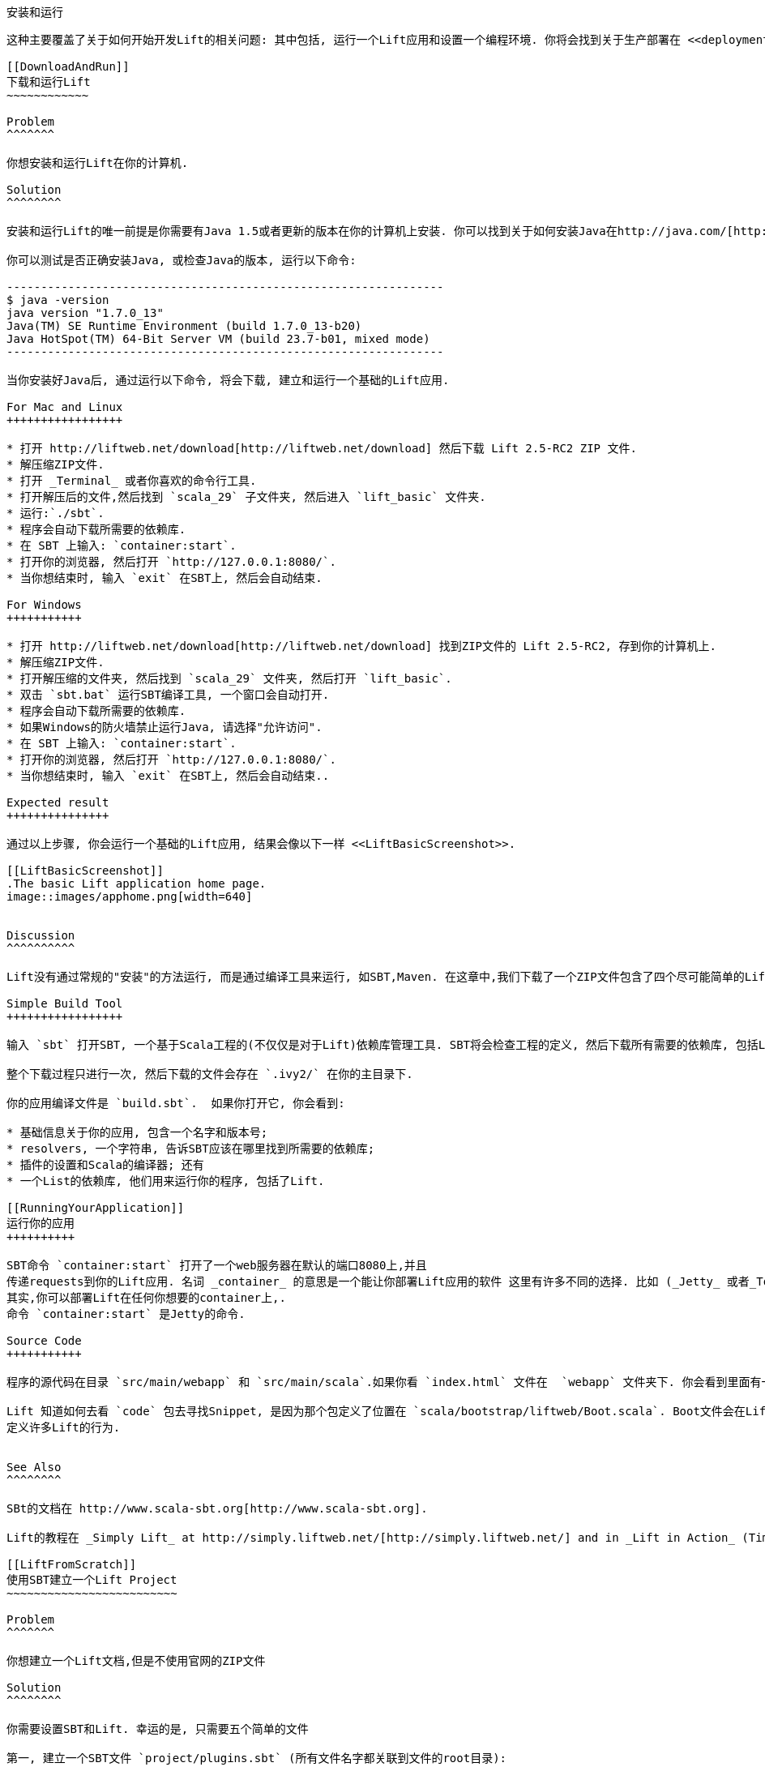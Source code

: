 [[InstallAndRunning]]
安装和运行
--------

这种主要覆盖了关于如何开始开发Lift的相关问题: 其中包括, 运行一个Lift应用和设置一个编程环境. 你将会找到关于生产部署在 <<deployment>>.

[[DownloadAndRun]]
下载和运行Lift
~~~~~~~~~~~~

Problem
^^^^^^^

你想安装和运行Lift在你的计算机.

Solution
^^^^^^^^

安装和运行Lift的唯一前提是你需要有Java 1.5或者更新的版本在你的计算机上安装. 你可以找到关于如何安装Java在http://java.com/[http://java.com/].

你可以测试是否正确安装Java, 或检查Java的版本, 运行以下命令:

----------------------------------------------------------------
$ java -version
java version "1.7.0_13"
Java(TM) SE Runtime Environment (build 1.7.0_13-b20)
Java HotSpot(TM) 64-Bit Server VM (build 23.7-b01, mixed mode)
----------------------------------------------------------------

当你安装好Java后, 通过运行以下命令, 将会下载, 建立和运行一个基础的Lift应用.

For Mac and Linux
+++++++++++++++++

* 打开 http://liftweb.net/download[http://liftweb.net/download] 然后下载 Lift 2.5-RC2 ZIP 文件.
* 解压缩ZIP文件.
* 打开 _Terminal_ 或者你喜欢的命令行工具.
* 打开解压后的文件,然后找到 `scala_29` 子文件夹, 然后进入 `lift_basic` 文件夹.
* 运行:`./sbt`.
* 程序会自动下载所需要的依赖库.
* 在 SBT 上输入: `container:start`.
* 打开你的浏览器, 然后打开 `http://127.0.0.1:8080/`.
* 当你想结束时, 输入 `exit` 在SBT上, 然后会自动结束.

For Windows
+++++++++++

* 打开 http://liftweb.net/download[http://liftweb.net/download] 找到ZIP文件的 Lift 2.5-RC2, 存到你的计算机上.
* 解压缩ZIP文件.
* 打开解压缩的文件夹, 然后找到 `scala_29` 文件夹, 然后打开 `lift_basic`.
* 双击 `sbt.bat` 运行SBT编译工具, 一个窗口会自动打开.
* 程序会自动下载所需要的依赖库.
* 如果Windows的防火墙禁止运行Java, 请选择"允许访问".
* 在 SBT 上输入: `container:start`.
* 打开你的浏览器, 然后打开 `http://127.0.0.1:8080/`.
* 当你想结束时, 输入 `exit` 在SBT上, 然后会自动结束..

Expected result
+++++++++++++++

通过以上步骤, 你会运行一个基础的Lift应用, 结果会像以下一样 <<LiftBasicScreenshot>>.

[[LiftBasicScreenshot]]
.The basic Lift application home page.
image::images/apphome.png[width=640]


Discussion
^^^^^^^^^^

Lift没有通过常规的"安装"的方法运行, 而是通过编译工具来运行, 如SBT,Maven. 在这章中,我们下载了一个ZIP文件包含了四个尽可能简单的Lift应用, 然后运行了他们通过编译工具.

Simple Build Tool
+++++++++++++++++

输入 `sbt` 打开SBT, 一个基于Scala工程的(不仅仅是对于Lift)依赖库管理工具. SBT将会检查工程的定义, 然后下载所有需要的依赖库, 包括Lift.

整个下载过程只进行一次, 然后下载的文件会存在 `.ivy2/` 在你的主目录下.

你的应用编译文件是 `build.sbt`.  如果你打开它, 你会看到:

* 基础信息关于你的应用, 包含一个名字和版本号;
* resolvers, 一个字符串, 告诉SBT应该在哪里找到所需要的依赖库;
* 插件的设置和Scala的编译器; 还有
* 一个List的依赖库, 他们用来运行你的程序, 包括了Lift.

[[RunningYourApplication]]
运行你的应用
++++++++++

SBT命令 `container:start` 打开了一个web服务器在默认的端口8080上,并且
传递requests到你的Lift应用. 名词 _container_ 的意思是一个能让你部署Lift应用的软件 这里有许多不同的选择. 比如 (_Jetty_ 或者_Tomcat_ 是比较受欢迎的) 他们都是通过同一个标准进行部署的.
其实,你可以部署Lift在任何你想要的container上,.
命令 `container:start` 是Jetty的命令.

Source Code
+++++++++++

程序的源代码在目录 `src/main/webapp` 和 `src/main/scala`.如果你看 `index.html` 文件在  `webapp` 文件夹下. 你会看到里面有一段 `lift:helloWorld`. 这是这个文件的引用 `scala/code/snippet/HelloWorld.scala`. 这是一个 _snippet invocation_ 并且是一个Lift的 _view first_ 网络应用设计模式. 这个模式没有routing的设置: 从前端的index页面,收集数据然后转发到view. 相反, view定义了后端函数取代的位置, 就像函数定义在 `HelloWorld.scala`.

Lift 知道如何去看 `code` 包去寻找Snippet, 是因为那个包定义了位置在 `scala/bootstrap/liftweb/Boot.scala`. Boot文件会在Lift运行后首先运行, 你可以在这里
定义许多Lift的行为.


See Also
^^^^^^^^

SBt的文档在 http://www.scala-sbt.org[http://www.scala-sbt.org].

Lift的教程在 _Simply Lift_ at http://simply.liftweb.net/[http://simply.liftweb.net/] and in _Lift in Action_ (Tim Perrett, 2011, Manning Publications Co).

[[LiftFromScratch]]
使用SBT建立一个Lift Project
~~~~~~~~~~~~~~~~~~~~~~~~~

Problem
^^^^^^^

你想建立一个Lift文档,但是不使用官网的ZIP文件

Solution
^^^^^^^^

你需要设置SBT和Lift. 幸运的是, 只需要五个简单的文件

第一, 建立一个SBT文件 `project/plugins.sbt` (所有文件名字都关联到文件的root目录):

[source,scala]
---------------------------------------------------------
libraryDependencies <+= sbtVersion(v => v match {
  case "0.11.0" => "com.github.siasia" %% "xsbt-web-plugin" % "0.11.0-0.2.8"
  case "0.11.1" => "com.github.siasia" %% "xsbt-web-plugin" % "0.11.1-0.2.10"
  case "0.11.2" => "com.github.siasia" %% "xsbt-web-plugin" % "0.11.2-0.2.11"
  case "0.11.3" => "com.github.siasia" %% "xsbt-web-plugin" % "0.11.3-0.2.11.1"
  case x if x startsWith "0.12" =>
    "com.github.siasia" %% "xsbt-web-plugin" % "0.12.0-0.2.11.1"
})
---------------------------------------------------------

这个文件告诉了SBT, 你将会使用xsbt-web-plugin并且让SBT选择正确的版本.

然后,建立sbt编译文件, `build.sbt`:

[source,scala]
---------------------------------------------------------
organization := "org.yourorganization"

name := "liftfromscratch"

version := "0.1-SNAPSHOT"

scalaVersion := "2.10.0"

seq(com.github.siasia.WebPlugin.webSettings :_*)

libraryDependencies ++= {
  val liftVersion = "2.5-RC2"
  Seq(
    "net.liftweb" %% "lift-webkit" % liftVersion % "compile",
    "org.eclipse.jetty" % "jetty-webapp" % "8.1.7.v20120910"  % "container,test",
    "org.eclipse.jetty.orbit" % "javax.servlet" % "3.0.0.v201112011016" %
      "container,compile" artifacts Artifact("javax.servlet", "jar", "jar")
  )
}
---------------------------------------------------------

请随意改变到不同的版本, 不过主版本的Lift只能建立在住版本的Scala上.

现在你有一个基础的Lift工程, 你可以使用 `sbt` 命令行. 它将会自动的下载所有需要的依赖库, 和适当的Scala版本, 最后返回一个prompt.

然后, 建立以下文件 `src/main/webapp/WEB-INF/web.xml`:

[source,xml]
---------------------------------------------------------
<!DOCTYPE web-app SYSTEM "http://java.sun.com/dtd/web-app_2_3.dtd">
<web-app>
  <filter>
    <filter-name>LiftFilter</filter-name>
    <display-name>Lift Filter</display-name>
    <description>The Filter that intercepts Lift calls</description>
    <filter-class>net.liftweb.http.LiftFilter</filter-class>
  </filter>
  <filter-mapping>
    <filter-name>LiftFilter</filter-name>
    <url-pattern>/*</url-pattern>
  </filter-mapping>
</web-app>
---------------------------------------------------------

`web.xml` 文件告诉web容器, 比如说Jetty, 把所有的request都传递给Lift.

然后,建立简单的 `index.html` 文件在 `src/main/webapp/index.html`. 比如:

[source,html]
---------------------------------------------------------
<!DOCTYPE html>
<html>
  <head>
    <title>Lift From Scratch</title>
  </head>
  <body>
    <h1>Welcome, you now have a working Lift installation</h1>
  </body>
</html>
---------------------------------------------------------

最后, 设置基础的Lift启动文件 `Boot.scala` 在 `src/main/scala/bootstrap/Boot.scala`. 

[source,scala]
---------------------------------------------------------
package bootstrap.liftweb

import net.liftweb.http.{Html5Properties, LiftRules, Req}
import net.liftweb.sitemap.{Menu, SiteMap}

/**
 * A class that's instantiated early and run.  It allows the application
 * to modify lift's environment
 */
class Boot {
  def boot {
    // where to search snippet
    LiftRules.addToPackages("org.yourorganization.liftfromscratch")

    // Build SiteMap
    def sitemap(): SiteMap = SiteMap(
      Menu.i("Home") / "index"
    )

    // Use HTML5 for rendering
    LiftRules.htmlProperties.default.set((r: Req) =>
      new Html5Properties(r.userAgent))
  }
}
---------------------------------------------------------

恭喜, 你现在有一个可以运行的Lift工程了!

你现在可以验证是不是有一个可以使用的Lift工程,通过打开Jetty,使用 `sbt` 命令行的 `container:start` 命令. 首先 `Boot.scala` 文件将会编译然后你会被提示, Jetty运行在 http://localhost:8080[http://localhost:8080]. 你应该可以看到你先前建立的 `index.html` 文件

Discussion
^^^^^^^^^^

就像上边展示的那样,从一个模版建立一个新的Lift工程是一个相当简单的过程. 然而, 这是对一个新手来说非常有诀窍, 特别是你对JVM环境不熟悉, 或者对web容器不熟悉的时候. 如果你遇到任何问题, 请确保文件目录的完整性. 如果还有其他问题, 请到google group里寻求 http://groups.google.com/group/liftweb[Lift mailing list].

Lift使用SBT或者相似的编译工具,编译一个同样架构的工程. 这个架构Scala的源码在 `src/main/scala` web源码在 `src/main/webapp`. 你的Scala文件必须都放在 `src/main/scala` 或者在任何你定义在`build.sbt` 的organization下, 我们的例子是 `src/main/scala/org/yourorganization/liftfromscratch/`. 测试文件需要放在 `src/test/` 而不是 `src/main/`. 同样,  `web.xml` 文件必须放在 `src/main/webapp/WEB-INF/` 才能被容器正确的调用.

为了方便, 你需要你的工程像如下架构一样:

---------------------------------------------------------
- project root directory
  | build.sbt
  - project/
    | plugins.sbt
  - src/
    - main/
      - scala/
        - bootstrap/
          | Boot.scala
        - org/
          - yourorganization/
            - liftfromscratch/
              | <your Scala code goes here>
      - webapp/
        | index.html
        | <any other web resources - images, HTML, JavaScript, etc - go here>
        - WEB-INF/
          | web.xml
    - test/
      - scala/
        - org/
          - yourorganization/
            - liftfromscratch/
              | <your tests go here>
---------------------------------------------------------

See Also
^^^^^^^^

这里有一个简单的工程你可以直接使用: https://github.com/bubblefoundry/lift-from-scratch[https://github.com/bubblefoundry/lift-from-scratch].

[[texteditor]]
使用文本编辑器开发
~~~~~~~~~~~~~~~~

Problem
^^^^^^^

你想开发Lift应用,使用你喜欢的文档编译器,然后在浏览器中即时的查看修改结果.

Solution
^^^^^^^^

当你修改的时候,运行SBT, 让SBT去检测Scala文件的修改. 为了达到目标, 你需要用命令 `sbt` 然后输入以下命令:

--------------------------------------
~; container:start; container:reload /
--------------------------------------

当你保存文件的时候, SBT会检测到保存的文件是否被修改,然后刷新工程.

Discussion
^^^^^^^^^^

当一个SBT命令使用前缀 `~` 的时候, 意思是, 当文件改变的时候, 执行以下命令. 
第一个分号后边继续跟着另一个命令的意思是, 当前一个命令成功后, 执行后边的命令. 在这里, 当
`start` 运行成功后, `reload` 便会在文件改变的时候, 运行.

当你使用这条SBT的命令时, 你会看到以下信息

----------------------------------------------------------
1. Waiting for source changes... (press enter to interrupt)
-----------------------------------------------------------

当你SBT窗口下, 键入enter, 你会退出 _triggered
execution_ 模式 并且 SBT不再监听文件改变. 然而, 当SBT坚挺的时候, 文件改变后
你会看到以下信息:

----------------------------------------------------------------------------------
[info] Compiling 1 Scala source to target/scala-2.9.1/classes...
[success] Total time: 1 s, completed 15-Nov-2012 18:14:46
[pool-301-thread-4] DEBUG net.liftweb.http.LiftServlet - Destroyed Lift handler.
[info] stopped o.e.j.w.WebAppContext{/,[src/main/webapp/]}
[info] NO JSP Support for /, did not find org.apache.jasper.servlet.JspServlet
[info] started o.e.j.w.WebAppContext{/,[src/main/webapp/]}
[success] Total time: 0 s, completed 15-Nov-2012 18:14:46
2. Waiting for source changes... (press enter to interrupt)
----------------------------------------------------------------------------------

修改HTML文件, 不会触发SBT的编译和重载.
这是因为SBT默认的行为是只监听Scala和Java的文件改变, 而且必须在目录`src/main/resources/`下.
这个是没有问题的, 因为Jetty会重载你的HTML文件, 当你刷新页面时

每次修改Scala文件的时候, 重启web容器并不是很理想, 你可以用过使用Jrebel来减少不必要的重启. <<jrebel>>.

然而, 如果你真的有很多的修改, 你最好使用 `container:stop` 命令, 直到你真的准备好了, 然后再用 `container:start`. 这样可以防止SBT一直重启. SBT控制台能查看以前输入过的命令, 通过使用下箭头, 可以翻看以前的命令, 这样可以减少多次输入的麻烦.

你可能在使用过程中看到以下错误:

------------------------------------------
java.lang.OutOfMemoryError: PermGen space
------------------------------------------

这里的 _permanent generation_ 是一个Java虚拟机的概念. 它是内存空间中存放class文件的一个地方 (与其他文件存放在一起). 他是一个固定大小的空间, 所以会出现溢出. 你可以想象, 持续的重启容器会不断的加载,重载class文件, 但是整个过程不是完美的, 所以最好的情况就是, 你把容器停止, 然后当修改完成代码后, 再重启.  如果你经常看到这个错误, 检查以下命令的设置 `-XX:MaxPermSize` 在 `sbt` (or `sbt.bat`) 脚本中, 如果你能修改它, 修改成双倍.

See Also
^^^^^^^^

这里有更多关于触发的信息 http://www.scala-sbt.org/release/docs/Detailed-Topics/Triggered-Execution[http://www.scala-sbt.org/release/docs/Detailed-Topics/Triggered-Execution].

SBT内核命令的引用: http://www.scala-sbt.org/release/docs/Detailed-Topics/Command-Line-Reference[http://www.scala-sbt.org/release/docs/Detailed-Topics/Command-Line-Reference].

SBT web插件的引用: https://github.com/siasia/xsbt-web-plugin/wiki[https://github.com/siasia/xsbt-web-plugin/wiki].


[[jrebel]]
使用 JRebel
~~~~~~~~~~

Problem
^^^^^^^

当你修改Scala源文件的时候, 通过JRbel. 你将避免重启应用.

Solutions
^^^^^^^^^

安装JRbel需要三步, 安装, 每年更新一次Scala的License文件, 设置SBT调用JRebel.

首先, 打开 http://zeroturnaround.com/software/jrebel/[http://zeroturnaround.com/software/jrebel/] 获得一个免费的Scala License.

其次, 下载 "Generic ZIP Archive" 版本的JRebel, 解压缩并放到一个文件夹下. 在这里, 我使用 `/opt/zt/jrebel/`.

当你收到你的JRebel账户信息时, 你可以复制你的验证token, 它在ZeroTurnaround网站的 "Active" 区域. 为了使用Token在本地, 运行JRbel的设置脚本:

---------------------------------------
$ /opt/zt/jrebel/bin/jrebel-config.sh
---------------------------------------

Windows的用户可以使用 `bin\jrebel-config.cmd`.

在 "Activation" 设置里选择 "I want to use myJRebel", 然后在 "License"里, 粘贴你的actionvation token. 点击 "Activate"  按钮, 当你看到你的状态变成 "You have a valid myJRebel token" 点击 "Finish".

最后, 设置 SBT, 在 `sbt` 脚本中开启JRbel.  这意味着设置 `-javaagent` 和 `-noverify` Java标签, 然后开启JRebel的Lift插件.

对于Mac和Linux, 脚本是在Lift的下载中就有的:

--------------------------
java -Drebel.lift_plugin=true -noverify -javaagent:/opt/zt/jrebel/jrebel.jar \
 -Xmx1024M -Xss2M -XX:MaxPermSize=512m -XX:+CMSClassUnloadingEnabled -jar \
 `dirname $0`/sbt-launch-0.12.jar "$@"
--------------------------

对于Windows, 设置 `sbt.bat`:

--------------------------
set SCRIPT_DIR=%~dp0
java -Drebel.lift_plugin=true -noverify -javaagent:c:/opt/zt/jrebel/jrebel.jar \
 -XX:+CMSClassUnloadingEnabled -XX:MaxPermSize=256m -Xmx1024M -Xss2M \
 -jar "%SCRIPT_DIR%\sbt-launch-0.12.jar" %*
--------------------------

这就是配置JRbel所需要的所有设置. 当你开始SBT的时候, 你会看到类似于如下的提示:

---------------------------
#############################################################

  JRebel 5.1.1 (201211271929)
  (c) Copyright ZeroTurnaround OU, Estonia, Tartu.

  Over the last 30 days JRebel prevented
  at least 335 redeploys/restarts saving you about 13.6 hours.
....
---------------------------

当JRbel启动时, 你可以使用`container:start` 运行你的应用, 修改和编译Scala文件后会自动重载 你会看到重载的提示类似于如下:

-------------------------------------------------------------------------
[2012-12-16 23:15:44] JRebel: Reloading class 'code.snippet.HelloWorld'.
-------------------------------------------------------------------------

That change is live, without having to restart the container.

Discussion
^^^^^^^^^^

JRebel会极大的提高你的开发速度. 他重载一个Java或Scala代码在一个已经运行的JVM中, 并且不需要重启.  你可以只编译一个文件, 当你打开浏览器时, 就会自动的看到新的结果.

尽管使用了Jrebel, 你依然需要每次都重启你的应用, 但是JRebel通常会减少重启的次数. 比如说, `Boot.scala` 在你应用开始时会运行, 所以尽管你使用JRebel, 当你修改它时, 你依然需要重启容器.

而且这里还有另外的一些情况下 JRebel是没用的, 比如说一个superclass改变. 一般来说, 这种情况下, JRebel会显示一个提示在命令行.  如果你看到了提示, 你需要停止, 并且重启你的容器.

命令 `-Drebel.lift_plugin=true` 添加Lift的功能性到JRebel.  特别是, 他允许JRebel重载 `LiftScreen`, `Wizard` 和 `RestHelper`. 这意味着你可以改变, fields 或者 screens, 和 REST `serve` code.


Purchased licenses
++++++++++++++++++

在这里, 我们使用的是一个免费的license, 叫做myJRebel. 他通过activation code和JRebel服务器通信.  如果你曾经购买过 ZeroTurnaround 的license, 情况有一些不同. 你会有你的license key 在一个名叫 `jrebel.lic` 的文件中. 你可以把它放在你Home的 `.jrebel` 文件夹下. 或者一个叫 `jrebel.jar` (e.g., in the `/opt/zt/jrebel/` 的文件夹 如果你安装到这个目录), 或者你曾经安装的特定的目录.  对于其他设置, 改变 `sbt` 脚本, 并且设置特定目录, 通过使用以下的命令:

-----------------------------------
-Drebel.license=/path/to/jrebel.lic
-----------------------------------


See Also
^^^^^^^^

你可以找到更多关于JRebel如何工作的信息在: http://zeroturnaround.com/software/jrebel/resources/faq/[http://zeroturnaround.com/software/jrebel/resources/faq/].

对Lift的支持, 是写在一个2012年的blog中: http://zeroturnaround.com/jrebel/lift-support-in-jrebel/[http://zeroturnaround.com/jrebel/lift-support-in-jrebel/], 在这里, 你会找到更多的插件.

[[eclipse]]
使用Eclipse开发
~~~~~~~~~~~~~~~

Problem
^^^^^^^

你希望使用Eclipse IDE来开发Lift应用.并且点击浏览器的reload
查看更新.

Solution
^^^^^^^^

使用 "Scala IDE for Eclipse" Eclipse插件. 以下链接有如何配置: http://scala-ide.org[http://scala-ide.org]. 这里有很多的可以选择的地方: (nightly builds, milestones) 但是, 请用一个稳定版本, 这会让你的Eclipse更稳定的支持Scala.

为了建立一个Eclipse自动重载的工程, 你需要安装 "sbteclipse", 这需要配置 `projects/plugins.sbt` 在你的Lift工程中:

[source,scala]
-----------------------------------------------------------------------
addSbtPlugin("com.typesafe.sbteclipse" % "sbteclipse-plugin" % "2.1.2")
-----------------------------------------------------------------------

你可以建立剩下的文件 (`.project` and `.classpath`) 通过以下的命令:

-------
eclipse
-------

打开工程, 然后点击"File > Import.." 然后选择 "General > Existing
Projects into Workspace". 找到, 并且选择你的Lift project. 然后, 你就可以
使用你的Eclipse开发应用了.

如果你想看它是如何工作的, 运行 SBT 在一个单独的窗口. 键入 `sbt` 在任何一个Eclipse外的窗口, 然后键入如下命令:

--------------------------------------
~; container:start; container:reload /
--------------------------------------

这个命令的用法, 在 <<texteditor>> 这里, 但是, 如果你使用JRebel (see <<jrebel>>) 你只需要运行 `container:start` .

然后你就可以保存修改的问题, 然后点击编译, 然后重载你的浏览器, 你会看到更新.

Discussion
^^^^^^^^^^

一个IDE最大的用途之一就是浏览源代码, 通过 cmd+click (Mac) 或者 F3 (PC).
你可以让SBT `eclipse` 下载Lift的源代码和Scaladoc, 你可以通过点击Lift的方法名字和class名字, 查看到Lift的源代码, 这会是学习Lift的一个很好的方法.

你可以通过以下命令来实现它, 在SBT运行 `eclipse with-source=true` , 如果你想把它设置成默认,你需要在 `build.sbt` 文件里添加:

[source,scala]
------------------------------
EclipseKeys.withSource := true
------------------------------

如果你发现你经常使用一些插件, 你也许会希望在全局下声明它, 这样你可以使用它在所有的工程里. 你可以通过以下命令实现它:
建立一个问题 `~/.sbt/plugins/plugins.sbt` 包含以下信息:

[source,scala]
------------------------------------------------------------------------
resolvers += Classpaths.typesafeResolver

addSbtPlugin("com.typesafe.sbteclipse" % "sbteclipse-plugin" % "2.1.2")
------------------------------------------------------------------------

请注意 `resolvers` 和 `addSbtPlugin` 之间的空格.  在 `.sbt` 文件里, 每条语句之间必须有一个空行.

设置全局配置 (比如说 `withSource`) 在 `~/.sbt/global.sbt`.

See Also
^^^^^^^^

还有很多sbteclipse上有用的设置, 你可以在这里找到: https://github.com/typesafehub/sbteclipse/wiki[https://github.com/typesafehub/sbteclipse/wiki]. 你也可以在这里找到更新的插件.

SBT的 `~/.sbt/` 结构在这里有讲解, http://www.scala-sbt.org/release/docs/Getting-Started/Using-Plugins[http://www.scala-sbt.org/release/docs/Getting-Started/Using-Plugins], 在wiki上, 对于全局配置的方法在 http://www.scala-sbt.org/release/docs/Detailed-Topics/Global-Settings[http://www.scala-sbt.org/release/docs/Detailed-Topics/Global-Settings].

[[idea]]
使用IntelliJ IDEA开发
~~~~~~~~~~~~~~~~~~~

Problem
^^^^^^^

你想要开发Lift应用在 IntelliJ IDEA 环境下.

Solution
^^^^^^^^

你需要IntelliJ的Scala插件, 和SBT插件去生成一个IDEA的工程.

你只需要安装一次IntelliJ的插件, 以下的步骤是对于 IntelliJ IDEA 12的.  安装的细节也许对于不同版本是不同的, 但是大体的思想是下载和使用Scala的插件.

在 IntelliJ 的 "Welcome to Intellij IDEA" 界面, 选择 "Configure" 然后选择 "Plugins". 算泽 "Browse repositories...". 在搜索中, 右上角, 键入 "Scala".  你会发现只有几个会匹配结果: 选择 "Scala".  在右边, 你会看到发行的信息为 "Plugin for Scala language support" 和公司名称为 JetBrains Inc. 选择  "Download and Install"  (或者右键点击,下载).用 "Close" 关闭窗口, 然后点击 OK 推出. IntelliJ将会让你重新启动.

当你设置完成后, 你将需要在你的工程里,添加一个SBT的插件, 添加以下命令到 `projects/plugins.sbt`:

[source,scala]
------------------------------------------------------------------------
addSbtPlugin("com.github.mpeltonen" % "sbt-idea" % "1.3.0")
------------------------------------------------------------------------

打开SBT, 在SBT控制台里输入:

---------
gen-idea
---------

这个命令会生成 `.idea` 和 `.iml` IntelliJ需要的文件. 在IntelliJ中, 你可以直接用以下方式打开工程 "File" 目录, 点 "Open..." 然后选择你的工程.

如果你想看它是如何工作的, 运行 SBT 在一个单独的窗口. 键入 `sbt` 在任何一个IntelliJ外的窗口, 然后键入如下命令:

--------------------------------------
~; container:start; container:reload /
--------------------------------------

这个命令的用法, 在 <<texteditor>> 这里, 但是, 如果你使用JRebel (see <<jrebel>>) 你只需要运行 `container:start` .

每次你编译工程的时候, 容器会自动找到改变的文件, 你在浏览器重载的时候, 你会看到更新.

Discussion
^^^^^^^^^^

默认情况下, `gen-idea` 命令会下载依赖库的源码. 这意味着, 你可以直接点击方法名字或者class名字查看Lift的源码.

如果你想使用最新版本的插件, 你需要添加以下命令到 `plugin.sbt`:

[source,scala]
------------------------------------------------------------------------
resolvers += "Sonatype snapshots" at "http://oss.sonatype.org/content/repositories/snapshots/"
------------------------------------------------------------------------

如果你想把它设置成全局命令, 请参考 <<eclipse>>.

See Also
^^^^^^^^

sbt-idea 插件在 https://github.com/mpeltonen/sbt-idea[https://github.com/mpeltonen/sbt-idea] 没有教你如何配置. 你可以看 `notes` 文件夹下的文档来作为配置的参考.

JetBrains 有一个讲述 Scala plugin 的blog: http://blog.jetbrains.com/scala/[http://blog.jetbrains.com/scala/].

[[ViewH2]]
查看lift_proto H2 Database
~~~~~~~~~~~~~~~~~~~~~~~~~

Problem
^^^^^^^

你使用默认的 `lift_proto.db` H2 database, 你想查看里面的tables.

Solution
^^^^^^^^

使用 H2 集成的默认web接口. 请参考以下步骤:

* 找到 H2 JAR 文件. 对于我来说, 它在: `~/.ivy2/cache/com.h2database/h2/jars/h2-1.2.147.jar`.
* 打开一个命令行, 然后用以下命令打开JAR文件: `java -cp /path/to/h2-version.jar org.h2.tools.Server`
* 它会打开你的浏览器, 并且让你登入.
* 选择 "Generic H2 Server" 在 "Saved Settings".
* 输入 `jdbc:h2:/path/to/youapp/lift_proto.db;AUTO_SERVER=TRUE` 在 "JDBC URL", 你可以调整你数据库的URL和名字, 默认是("lift_proto.db") .
* 点击 "Connect" 查看你当前的数据库.

Discussion
^^^^^^^^^^

默认的Lift工程包含一个数据库, 比如 `lift_basic`, 使用的是 H2 relational database, 因为它可以不需要特别的配置, 只需要添加依赖库就可以使用. 它是一个非常不错的工程,  尽管生产环境下, 一般使用独立的数据库, 比如 PostgreSQL 或者 MySQL.

尽管你部署的时候, 也许使用的是非H2数据库, 但是我们希望你能保留H2, 因为它的 in-memory 功能很适合测试, 它不会把文件存在本地, 你可以直接删除它, 当你不需要再测试.

如果你不喜欢web接口, 你可以使用它的连接设置, 连接其他的SQL数据库工具.

See Also
^^^^^^^^

H2数据库的特性:  http://www.h2database.com[http://www.h2database.com].

如果你经常使用命令行, 请考虑确保它能访问. Diego Medina 在他的博客中描述了如何操作 https://fmpwizard.telegr.am/blog/lift-and-h2[https://fmpwizard.telegr.am/blog/lift-and-h2].

Lift的例子工程使用 <<Squeryl>> 里开启了H2的命令行. 源代码在: https://github.com/LiftCookbook/cookbook_squeryl[https://github.com/LiftCookbook/cookbook_squeryl].

[[snapshot]]
使用最新的Lift
~~~~~~~~~~~~

Problem
^^^^^^^

你想使用 ("snapshot") 版本的 Lift.

Solution
^^^^^^^^

你需要改变两个地方在 `build.sbt` 文件. 首先, 添加依赖库:

[source,scala]
----
resolvers += "snapshots" at "http://oss.sonatype.org/content/repositories/snapshots"
----

然后, 修改 `liftVersion` 的参数. 比如说, 使用 2.5-SNAPSHOT 版本的 Lift:

[source,scala]
--------------------------------
val liftVersion = "2.5-SNAPSHOT"
--------------------------------

重启 SBT (或者使用 `reload` 命令) 会触发下载.

Discussion
^^^^^^^^^^

生产版本的Lift (e.g., "2.4", "2.5"),和 milestone releases
(e.g., "2.5-M3") 和 release candidates (e.g., "2.5-RC1") 被发布在一个依赖库目录下. 所以当SBT下载他们的时候, 只需要下载一次.

Snapshot releases 是不同的: 他们是自动生成的, 并且经常改变. 你可以让SBT强制
使用他们通过 `clean` 然后 `update`.

See Also
^^^^^^^^

如果你看关于 SNAPSHOT 版本的细节, 请看 at http://www.sonatype.com/books/mvnref-book/reference/pom-relationships-sect-pom-syntax.html[http://www.sonatype.com/books/mvnref-book/reference/pom-relationships-sect-pom-syntax.html].


[[NewScala]]
使用新版本Scala
~~~~~~~~~~~~~

Problem
^^^^^^^

当一个新版本的Scala被释放出后, 你想第一时间使用它在你的Lift工程.

Solution
^^^^^^^^

你会找到最新的snapshot版本的lift使用最新版本的Scala. 不过, 也许你更希望是等待一个稳定版本.
提供最新版本的Scala是 _binary compatible_. 不过你可以通过修改Build文件, 强制使用最新版本.

比如说, 假设你的`build.sbt` 文件 设置的是使用 Lift 2.5
和 Scala 2.9.1:

[source,scala]
---------------------------------------------------------------------
scalaVersion := "2.9.1"

libraryDependencies ++= {
  val liftVersion = "2.5"
  Seq(
    "net.liftweb" %% "lift-webkit" % liftVersion % "compile->default"
  )
}
---------------------------------------------------------------------

假设你现在想使用Scala 2.9.2 但是 Lift 2.5 只支持
 Scala 2.9.1. 替换 `%%` 成 `%` 在 `net.liftweb`上, 可以强制使用新的版本:

[source,scala]
--------------------------------------------------------------------------
scalaVersion := "2.9.2"

libraryDependencies ++= {
  val liftVersion = "2.5"
  Seq(
    "net.liftweb" % "lift-webkit_2.9.1" % liftVersion % "compile->default"
  )
}
--------------------------------------------------------------------------

这里我们改变的是 `scalaVersion`, 变成一个新的版本, 但是明确的说,我们希望使用 2.9.1 Scala 版本.
如果两个版本的Scala是 binary compatible 那么这个是有效的.

Discussion
^^^^^^^^^^

依赖库通常都有自己的命名方法.  比如说, `lift-webkit` 库, 对于 Lift 2.5-RC2 被叫做 `lift-webkit_2.9.1-2.5-RC2.jar`.  一般来说, 在 `build.sbt`我们简单的使用 `"net.liftweb" %% "lift-webkit"` , SBT会把他变成文件的名字, 然后下载它.

然而, 在这里我们强制SBT下载, 使用Scala的 2.9.1 version, 而不是让它自己计算下载文件的名字. 这就是, 在一个依赖库上, 使用 `%%` 和 `%` 的区别: 使用 `%%` 你不需要制定Scala的版本. SBT会自动的添加 `scalaVersion` 到文件名上; 当使用 '%' SBT将不会自动添加, 所以我们必须自己添加更精确的库的名字.

请记住, 这只是能使用在Scala小版本上: 每个大版本的释放, 都会打破兼容性. 比如说 Scala 2.9.1 兼容 Scala 2.9.0, 但是不兼容 2.10.

See Also
^^^^^^^^

Scala二进制兼容性, 在Scala用户的mailing list: http://article.gmane.org/gmane.comp.lang.scala.user/39290[http://article.gmane.org/gmane.comp.lang.scala.user/39290].

SBT的配置在: http://www.scala-sbt.org/release/docs/Getting-Started/Library-Dependencies[http://www.scala-sbt.org/release/docs/Getting-Started/Library-Dependencies].

<<snapshot>> 讲述了如何使用snapshot版本的Lift.

